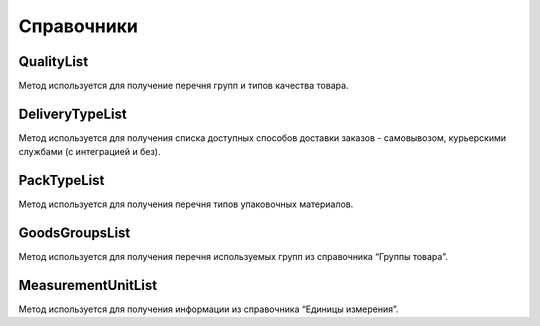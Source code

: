 Справочники
=============


QualityList
--------------

Метод используется для получение перечня групп и типов качества товара.

.. http:get:: https://api.cloudcommerce.zd.ua/wms/v1/QualityList?APIKEY=(int:APIKEY)


    **Example request**:

    .. tabs::

        .. code-tab:: bash

            $ curl https://api.cloudcommerce.zd.ua/wms/v1/QualityList?APIKEY=83F5428CBAE296FFE0509CB9CB2A24EB

        .. code-tab:: python

            import requests
            URL = 'https://api.cloudcommerce.zd.ua/wms/v1/QualityList?APIKEY=83F5428CBAE296FFE0509CB9CB2A24EB'
            response = requests.get(URL)
            print(response.json())

    **Example response**:

    .. sourcecode:: json

        {
          "response": {
            "quality": [
              {
                "p_id": "1",
                "p_name": "Кондиция",
                "p_stype": "1"
              },
              {
                "p_id": "4",
                "p_name": "Брак",
                "p_stype": "2"
              }
            ]
          },
          "status": {
            "code": "ok"
          }
        }

    :>json integer p_id: код группы качества
    :>json string p_name: наименование группы качества
    :>json integer p_stype: тип качества


DeliveryTypeList
-----------------

Метод используется для получения списка доступных способов доставки заказов - самовывозом, курьерскими службами (с интеграцией и без).


.. http:get:: https://api.cloudcommerce.zd.ua/wms/v1/DeliveryTypeList?APIKEY=(int:APIKEY)


    **Example request**:

    .. tabs::

        .. code-tab:: bash

            $ curl https://api.cloudcommerce.zd.ua/wms/v1/DeliveryTypeList?APIKEY=83F5428CBAE296FFE0509CB9CB2A24EB

        .. code-tab:: python

            import requests
            URL = 'https://api.cloudcommerce.zd.ua/wms/v1/DeliveryTypeList?APIKEY=83F5428CBAE296FFE0509CB9CB2A24EB'
            response = requests.get(URL)
            print(response.json())

    **Example response**:

    .. sourcecode:: json

        {
          "response": {
            "delivery_type": [
              {
                "p_id": "1",
                "p_name": "Самовивіз"
              },
              {
                "p_id": "2",
                "p_name": "Укрпошта"
              },
              {
                "p_id": "3",
                "p_name": "Джастін"
              },
              {
                "p_id": "4",
                "p_name": "Нова Пошта"
              },
              {
                "p_id": "5",
                "p_name": "Кур'єр CloudCommerce"
              },
              {
                "p_id": "6",
                "p_name": "Міст Експрес"
              },
              {
                "p_id": "7",
                "p_name": "MyMeest"
              },
              {
                "p_id": "8",
                "p_name": "Meest International"
              }
            ]
          },
          "status": {
            "code": "ok"
          }
        }

    :>json integer p_id: код типа доставки
    :>json string p_name: наименование типа доставки


PackTypeList
-----------------

Метод используется для получения перечня типов упаковочных материалов.


.. http:get:: https://api.cloudcommerce.zd.ua/wms/v1/PackTypeList?APIKEY=(int:APIKEY)


    **Example request**:

    .. tabs::

        .. code-tab:: bash

            $ curl https://api.cloudcommerce.zd.ua/wms/v1/PackTypeList?APIKEY=83F5428CBAE296FFE0509CB9CB2A24EB

        .. code-tab:: python

            import requests
            URL = 'https://api.cloudcommerce.zd.ua/wms/v1/PackTypeList?APIKEY=83F5428CBAE296FFE0509CB9CB2A24EB'
            response = requests.get(URL)
            print(response.json())

    **Example response**:

    .. sourcecode:: json

        {
          "response": {
            "packtype": [
              {
                "p_id": "1",
                "p_name": "Закрытый"
              },
              {
                "p_id": "2",
                "p_name": "Экран"
              },
              {
                "p_id": "3",
                "p_name": "Поддон"
              },
              {
                "p_id": "4",
                "p_name": "Гофро Пошта"
              }
            ]
          },
          "status": {
            "code": "ok"
          }
        }

    :>json integer p_id: код типа упаковки
    :>json string p_name: наименование типа упаковки


GoodsGroupsList
-----------------

Метод используется для получения перечня используемых групп из справочника “Группы товара”.


.. http:get:: https://api.cloudcommerce.zd.ua/wms/v1/GoodsGroupsList?APIKEY=(int:APIKEY)


    **Example request**:

    .. tabs::

        .. code-tab:: bash

            $ curl https://api.cloudcommerce.zd.ua/wms/v1/GoodsGroupsList?APIKEY=83F5428CBAE296FFE0509CB9CB2A24EB

        .. code-tab:: python

            import requests
            URL = 'https://api.cloudcommerce.zd.ua/wms/v1/GoodsGroupsList?APIKEY=83F5428CBAE296FFE0509CB9CB2A24EB'
            response = requests.get(URL)
            print(response.json())

    **Example response**:

    .. sourcecode:: json

        {
          "response": {
            "goods_groups": [
              {
                "p_id": "1001003",
                "p_name": "Одежда",
                "p_ext_sys_guid": null
              },
              {
                "p_id": "1008648",
                "p_name": "Обувь",
                "p_ext_sys_guid": null
              }
            ]
          },
          "status": {
            "code": "ok"
          }
        }

    :>json integer p_id: внутренний идентификатор группы товаров
    :>json string p_name: наименование группы товаров
    :>json string p_name: p_ext_sys_guid


MeasurementUnitList
---------------------

Метод используется для получения информации из справочника “Единицы измерения”.


.. http:get:: https://api.cloudcommerce.zd.ua/wms/v1/MeasurementUnitList?APIKEY=(int:APIKEY)


    **Example request**:

    .. tabs::

        .. code-tab:: bash

            $ curl https://api.cloudcommerce.zd.ua/wms/v1/MeasurementUnitList?APIKEY=83F5428CBAE296FFE0509CB9CB2A24EB

        .. code-tab:: python

            import requests
            URL = 'https://api.cloudcommerce.zd.ua/wms/v1/MeasurementUnitList?APIKEY=83F5428CBAE296FFE0509CB9CB2A24EB'
            response = requests.get(URL)
            print(response.json())

    **Example response**:

    .. sourcecode:: json

        {
          "response": {
            "measurement_unit": [
              {
                "p_id": "1",
                "p_name": "шт",
                "p_full_name": "Штука",
                "p_cod_kspovo": "2009"
              },
              {
                "p_id": "2",
                "p_name": "кг",
                "p_full_name": "Килограмм",
                "p_cod_kspovo": "0301"
              },
              {
                "p_id": "3",
                "p_name": "пара",
                "p_full_name": "Пара",
                "p_cod_kspovo": "1617"
              },
              {
                "p_id": "4",
                "p_name": "парт",
                "p_full_name": "Партия",
                "p_cod_kspovo": "2006"
              },
              {
                "p_id": "5",
                "p_name": "кор",
                "p_full_name": "Коробка",
                "p_cod_kspovo": "2052"
              },
              {
                "p_id": "6",
                "p_name": "бут",
                "p_full_name": "Бутылка",
                "p_cod_kspovo": "2061"
              },
              {
                "p_id": "7",
                "p_name": "упак",
                "p_full_name": "Упаковка",
                "p_cod_kspovo": "2110"
              },
              {
                "p_id": "8",
                "p_name": "пач",
                "p_full_name": "Пачка",
                "p_cod_kspovo": "2112"
              },
              {
                "p_id": "9",
                "p_name": "100 шт",
                "p_full_name": "Сто штук",
                "p_cod_kspovo": "2012"
              },
              {
                "p_id": "10",
                "p_name": "л",
                "p_full_name": "Литр",
                "p_cod_kspovo": "0138"
              },
              {
                "p_id": "11",
                "p_name": "м",
                "p_full_name": "Метр",
                "p_cod_kspovo": "0101"
              },
              {
                "p_id": "12",
                "p_name": "меш",
                "p_full_name": "Мешок",
                "p_cod_kspovo": "2060"
              },
              {
                "p_id": "13",
                "p_name": "рул",
                "p_full_name": "Рулон",
                "p_cod_kspovo": "2116"
              },
              {
                "p_id": "14",
                "p_name": "ящ",
                "p_full_name": "Ящик",
                "p_cod_kspovo": "2075"
              },
              {
                "p_id": "15",
                "p_name": "г",
                "p_full_name": "Грамм",
                "p_cod_kspovo": "0303"
              },
              {
                "p_id": "16",
                "p_name": "компл",
                "p_full_name": "Комплект",
                "p_cod_kspovo": "0671"
              }
            ]
          },
          "status": {
            "code": "ok"
          }
        }

    :>json integer p_id: идентификатор единицы измерения
    :>json string p_name: наименование единицы измерения
    :>json string p_full_name: полное название единицы измерения
    :>json string p_cod_kspovo: код по классификатору КСПОВО

